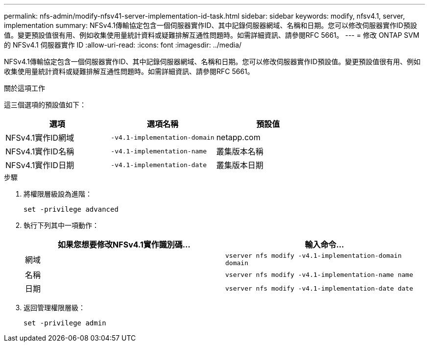 ---
permalink: nfs-admin/modify-nfsv41-server-implementation-id-task.html 
sidebar: sidebar 
keywords: modify, nfsv4.1, server, implementation 
summary: NFSv4.1傳輸協定包含一個伺服器實作ID、其中記錄伺服器網域、名稱和日期。您可以修改伺服器實作ID預設值。變更預設值很有用、例如收集使用量統計資料或疑難排解互通性問題時。如需詳細資訊、請參閱RFC 5661。 
---
= 修改 ONTAP SVM 的 NFSv4.1 伺服器實作 ID
:allow-uri-read: 
:icons: font
:imagesdir: ../media/


[role="lead"]
NFSv4.1傳輸協定包含一個伺服器實作ID、其中記錄伺服器網域、名稱和日期。您可以修改伺服器實作ID預設值。變更預設值很有用、例如收集使用量統計資料或疑難排解互通性問題時。如需詳細資訊、請參閱RFC 5661。

.關於這項工作
這三個選項的預設值如下：

[cols="3*"]
|===
| 選項 | 選項名稱 | 預設值 


 a| 
NFSv4.1實作ID網域
 a| 
`-v4.1-implementation-domain`
 a| 
netapp.com



 a| 
NFSv4.1實作ID名稱
 a| 
`-v4.1-implementation-name`
 a| 
叢集版本名稱



 a| 
NFSv4.1實作ID日期
 a| 
`-v4.1-implementation-date`
 a| 
叢集版本日期

|===
.步驟
. 將權限層級設為進階：
+
`set -privilege advanced`

. 執行下列其中一項動作：
+
[cols="2*"]
|===
| 如果您想要修改NFSv4.1實作識別碼... | 輸入命令... 


 a| 
網域
 a| 
`vserver nfs modify -v4.1-implementation-domain domain`



 a| 
名稱
 a| 
`vserver nfs modify -v4.1-implementation-name name`



 a| 
日期
 a| 
`vserver nfs modify -v4.1-implementation-date date`

|===
. 返回管理權限層級：
+
`set -privilege admin`


